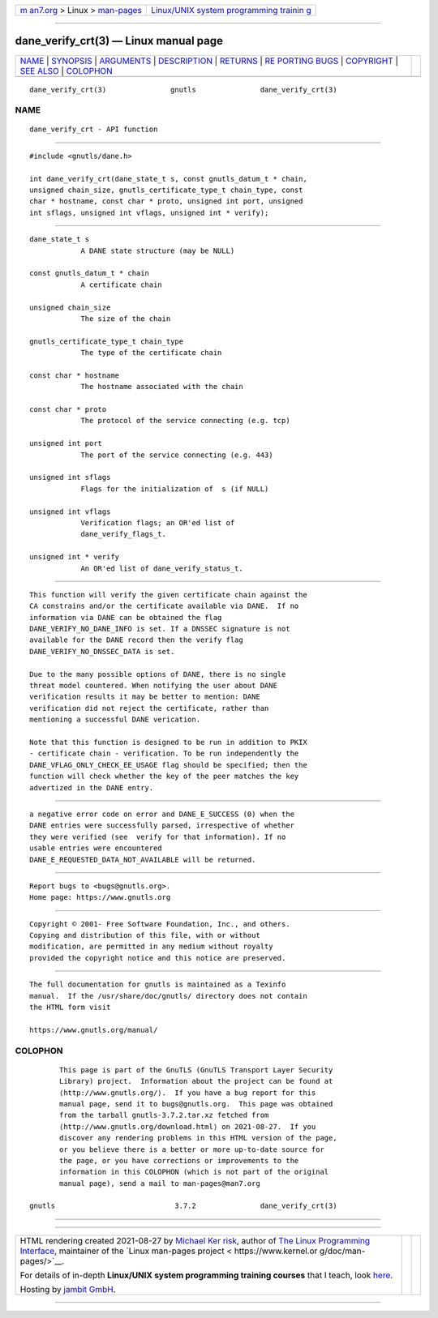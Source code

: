 .. container:: page-top

.. container:: nav-bar

   +----------------------------------+----------------------------------+
   | `m                               | `Linux/UNIX system programming   |
   | an7.org <../../../index.html>`__ | trainin                          |
   | > Linux >                        | g <http://man7.org/training/>`__ |
   | `man-pages <../index.html>`__    |                                  |
   +----------------------------------+----------------------------------+

--------------

dane_verify_crt(3) — Linux manual page
======================================

+-----------------------------------+-----------------------------------+
| `NAME <#NAME>`__ \|               |                                   |
| `SYNOPSIS <#SYNOPSIS>`__ \|       |                                   |
| `ARGUMENTS <#ARGUMENTS>`__ \|     |                                   |
| `DESCRIPTION <#DESCRIPTION>`__ \| |                                   |
| `RETURNS <#RETURNS>`__ \|         |                                   |
| `RE                               |                                   |
| PORTING BUGS <#REPORTING_BUGS>`__ |                                   |
| \| `COPYRIGHT <#COPYRIGHT>`__ \|  |                                   |
| `SEE ALSO <#SEE_ALSO>`__ \|       |                                   |
| `COLOPHON <#COLOPHON>`__          |                                   |
+-----------------------------------+-----------------------------------+
| .. container:: man-search-box     |                                   |
+-----------------------------------+-----------------------------------+

::

   dane_verify_crt(3)               gnutls               dane_verify_crt(3)

NAME
-------------------------------------------------

::

          dane_verify_crt - API function


---------------------------------------------------------

::

          #include <gnutls/dane.h>

          int dane_verify_crt(dane_state_t s, const gnutls_datum_t * chain,
          unsigned chain_size, gnutls_certificate_type_t chain_type, const
          char * hostname, const char * proto, unsigned int port, unsigned
          int sflags, unsigned int vflags, unsigned int * verify);


-----------------------------------------------------------

::

          dane_state_t s
                      A DANE state structure (may be NULL)

          const gnutls_datum_t * chain
                      A certificate chain

          unsigned chain_size
                      The size of the chain

          gnutls_certificate_type_t chain_type
                      The type of the certificate chain

          const char * hostname
                      The hostname associated with the chain

          const char * proto
                      The protocol of the service connecting (e.g. tcp)

          unsigned int port
                      The port of the service connecting (e.g. 443)

          unsigned int sflags
                      Flags for the initialization of  s (if NULL)

          unsigned int vflags
                      Verification flags; an OR'ed list of
                      dane_verify_flags_t.

          unsigned int * verify
                      An OR'ed list of dane_verify_status_t.


---------------------------------------------------------------

::

          This function will verify the given certificate chain against the
          CA constrains and/or the certificate available via DANE.  If no
          information via DANE can be obtained the flag
          DANE_VERIFY_NO_DANE_INFO is set. If a DNSSEC signature is not
          available for the DANE record then the verify flag
          DANE_VERIFY_NO_DNSSEC_DATA is set.

          Due to the many possible options of DANE, there is no single
          threat model countered. When notifying the user about DANE
          verification results it may be better to mention: DANE
          verification did not reject the certificate, rather than
          mentioning a successful DANE verication.

          Note that this function is designed to be run in addition to PKIX
          - certificate chain - verification. To be run independently the
          DANE_VFLAG_ONLY_CHECK_EE_USAGE flag should be specified; then the
          function will check whether the key of the peer matches the key
          advertized in the DANE entry.


-------------------------------------------------------

::

          a negative error code on error and DANE_E_SUCCESS (0) when the
          DANE entries were successfully parsed, irrespective of whether
          they were verified (see  verify for that information). If no
          usable entries were encountered
          DANE_E_REQUESTED_DATA_NOT_AVAILABLE will be returned.


---------------------------------------------------------------------

::

          Report bugs to <bugs@gnutls.org>.
          Home page: https://www.gnutls.org


-----------------------------------------------------------

::

          Copyright © 2001- Free Software Foundation, Inc., and others.
          Copying and distribution of this file, with or without
          modification, are permitted in any medium without royalty
          provided the copyright notice and this notice are preserved.


---------------------------------------------------------

::

          The full documentation for gnutls is maintained as a Texinfo
          manual.  If the /usr/share/doc/gnutls/ directory does not contain
          the HTML form visit

          https://www.gnutls.org/manual/ 

COLOPHON
---------------------------------------------------------

::

          This page is part of the GnuTLS (GnuTLS Transport Layer Security
          Library) project.  Information about the project can be found at
          ⟨http://www.gnutls.org/⟩.  If you have a bug report for this
          manual page, send it to bugs@gnutls.org.  This page was obtained
          from the tarball gnutls-3.7.2.tar.xz fetched from
          ⟨http://www.gnutls.org/download.html⟩ on 2021-08-27.  If you
          discover any rendering problems in this HTML version of the page,
          or you believe there is a better or more up-to-date source for
          the page, or you have corrections or improvements to the
          information in this COLOPHON (which is not part of the original
          manual page), send a mail to man-pages@man7.org

   gnutls                            3.7.2               dane_verify_crt(3)

--------------

--------------

.. container:: footer

   +-----------------------+-----------------------+-----------------------+
   | HTML rendering        |                       | |Cover of TLPI|       |
   | created 2021-08-27 by |                       |                       |
   | `Michael              |                       |                       |
   | Ker                   |                       |                       |
   | risk <https://man7.or |                       |                       |
   | g/mtk/index.html>`__, |                       |                       |
   | author of `The Linux  |                       |                       |
   | Programming           |                       |                       |
   | Interface <https:     |                       |                       |
   | //man7.org/tlpi/>`__, |                       |                       |
   | maintainer of the     |                       |                       |
   | `Linux man-pages      |                       |                       |
   | project <             |                       |                       |
   | https://www.kernel.or |                       |                       |
   | g/doc/man-pages/>`__. |                       |                       |
   |                       |                       |                       |
   | For details of        |                       |                       |
   | in-depth **Linux/UNIX |                       |                       |
   | system programming    |                       |                       |
   | training courses**    |                       |                       |
   | that I teach, look    |                       |                       |
   | `here <https://ma     |                       |                       |
   | n7.org/training/>`__. |                       |                       |
   |                       |                       |                       |
   | Hosting by `jambit    |                       |                       |
   | GmbH                  |                       |                       |
   | <https://www.jambit.c |                       |                       |
   | om/index_en.html>`__. |                       |                       |
   +-----------------------+-----------------------+-----------------------+

--------------

.. container:: statcounter

   |Web Analytics Made Easy - StatCounter|

.. |Cover of TLPI| image:: https://man7.org/tlpi/cover/TLPI-front-cover-vsmall.png
   :target: https://man7.org/tlpi/
.. |Web Analytics Made Easy - StatCounter| image:: https://c.statcounter.com/7422636/0/9b6714ff/1/
   :class: statcounter
   :target: https://statcounter.com/

